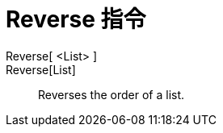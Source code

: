 = Reverse 指令
:page-en: commands/Reverse
ifdef::env-github[:imagesdir: /zh/modules/ROOT/assets/images]

Reverse[ <List> ]::
Reverse[List]::
  Reverses the order of a list.

